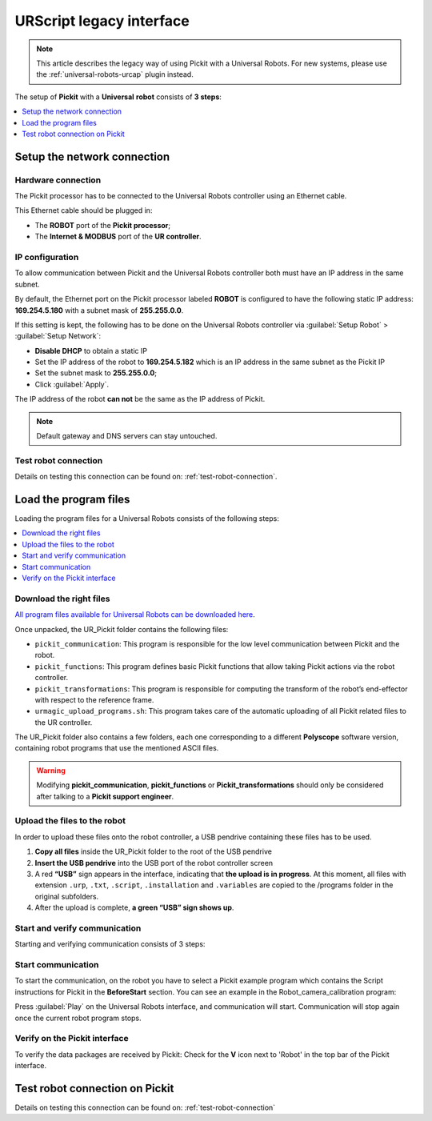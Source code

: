 .. _universal-robots-scripts:

URScript legacy interface
=========================

.. note:: 
   This article describes the legacy way of using Pickit with a Universal Robots. For new systems, please use the :ref:`universal-robots-urcap` plugin instead.

The setup of **Pickit** with a **Universal** **robot** consists of **3 steps**:

.. contents::
    :backlinks: top
    :local:
    :depth: 1

Setup the network connection
----------------------------

Hardware connection
~~~~~~~~~~~~~~~~~~~

The Pickit processor has to be connected to the Universal Robots controller using an Ethernet cable. 

This Ethernet cable should be plugged in:

- The **ROBOT** port of the **Pickit processor**; 
- The **Internet & MODBUS** port of the **UR controller**.

IP configuration
~~~~~~~~~~~~~~~~

To allow communication between Pickit and the Universal Robots controller both must have an IP address in the same subnet.

By default, the Ethernet port on the Pickit processor labeled **ROBOT** is configured to have the following static IP address: **169.254.5.180** with a subnet mask of **255.255.0.0**.

If this setting is kept, the following has to be done on the Universal Robots controller via :guilabel:`Setup Robot` > :guilabel:`Setup Network`: 

- **Disable DHCP** to obtain a static IP
- Set the IP address of the robot to **169.254.5.182** which is an IP address in the same subnet as the Pickit IP
- Set the subnet mask to **255.255.0.0**;
- Click :guilabel:`Apply`.

The IP address of the robot **can not** be the same as the IP address of Pickit.

.. image:: /assets/images/robot-integrations/ur/urscript-step-1.png

.. note:: Default gateway and DNS servers can stay untouched. 

Test robot connection
~~~~~~~~~~~~~~~~~~~~~

Details on testing this connection can be found on: :ref:`test-robot-connection`.

Load the program files
---------------------------

Loading the program files for a Universal Robots consists of the following steps:

.. contents::
    :backlinks: top
    :local:
    :depth: 1

Download the right files
~~~~~~~~~~~~~~~~~~~~~~~~

`All program files available for Universal Robots can be downloaded
here <https://drive.google.com/uc?export-download&id-1VedZYjVvlcyiE4iuqUuF67DsT8545ojU>`__.

Once unpacked, the UR_Pickit folder contains the following files:

- ``pickit_communication``: This program is responsible for the low level communication between Pickit and the robot.
- ``pickit_functions``: This program defines basic Pickit functions that allow taking Pickit actions via the robot controller.
- ``pickit_transformations``: This program is responsible for computing the transform of the robot’s end-effector with respect to the reference frame.
- ``urmagic_upload_programs.sh``: This program takes care of the automatic uploading of all Pickit related files to the UR controller.

The UR_Pickit folder also contains a few folders, each one corresponding to a different **Polyscope** software version, containing robot programs that use the mentioned ASCII files.

.. warning::
    Modifying **pickit\_communication**, **pickit\_functions** or **Pickit\_transformations** should only be considered after talking to a **Pickit support engineer**. 

Upload the files to the robot
~~~~~~~~~~~~~~~~~~~~~~~~~~~~~

In order to upload these files onto the robot controller, a USB pendrive containing these files has to be used.

#. **Copy all files** inside the UR_Pickit folder to the root of the
   USB pendrive
#. **Insert the USB pendrive** into the USB port of the robot controller
   screen
#. A red **“USB”** sign appears in the interface, indicating that **the upload is in progress**. At this moment, all files with extension ``.urp``, ``.txt``, ``.script``, ``.installation`` and ``.variables`` are copied to the /programs folder in the original subfolders. 
#. After the upload is complete, **a green “USB” sign shows up**.

Start and verify communication
~~~~~~~~~~~~~~~~~~~~~~~~~~~~~~

Starting and verifying communication consists of 3 steps:

.. contents::
    :backlinks: top
    :local:
    :depth: 1

Start communication
~~~~~~~~~~~~~~~~~~~

To start the communication, on the robot you have to select a Pickit example program which contains the Script instructions for Pickit in the **BeforeStart** section. You can see an example in the Robot_camera_calibration program:

.. image:: /assets/images/robot-integrations/ur/urscript-step-2.png

Press :guilabel:`Play` on the Universal Robots interface, and communication will start. Communication will stop again once the current robot program stops.

Verify on the Pickit interface
~~~~~~~~~~~~~~~~~~~~~~~~~~~~~~

To verify the data packages are received by Pickit: Check for the **V** icon next to 'Robot' in the top bar of the Pickit interface.

Test robot connection on Pickit
--------------------------------

Details on testing this connection can be found on: :ref:`test-robot-connection`
